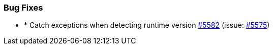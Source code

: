 
[float]
[[bug]]
=== Bug Fixes

- * Catch exceptions when detecting runtime version https://github.com/elastic/elasticsearch-net/pull/5582[#5582]  (issue: https://github.com/elastic/elasticsearch-net/issues/5575[#5575])


